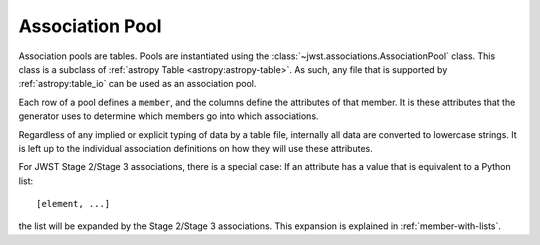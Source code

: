 .. _design-pool:

================
Association Pool
================
  
Association pools are tables. Pools are instantiated using the
:class:`~jwst.associations.AssociationPool` class. This class is a subclass of
:ref:`astropy Table <astropy:astropy-table>`.
As such, any file that is supported by :ref:`astropy:table_io` can be
used as an association pool.

Each row of a pool defines a ``member``, and the columns define the
attributes of that member. It is these attributes that the generator
uses to determine which members go into which associations.

Regardless of any implied or explicit typing of data by a table file,
internally all data are converted to lowercase strings. It is left up to the
individual association definitions on how they will use these
attributes.

For JWST Stage 2/Stage 3 associations, there is a special case: If an
attribute has a value that is equivalent to a Python list::

    [element, ...]

the list will be expanded by the Stage 2/Stage 3 associations. This
expansion is explained in :ref:`member-with-lists`.
